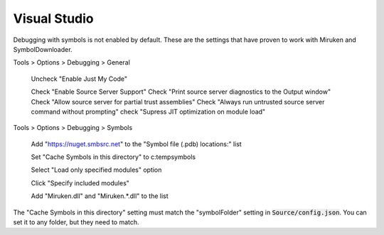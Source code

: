 =============
Visual Studio
=============

Debugging with symbols is not enabled by default.  These are the settings that have proven to work with Miruken and SymbolDownloader.

Tools > Options > Debugging > General

    Uncheck "Enable Just My Code"

    Check   "Enable Source Server Support"
    Check   "Print source server diagnostics to the Output window"
    Check   "Allow source server for partial trust assemblies"
    Check   "Always run untrusted source server command without prompting"
    check   "Supress JIT optimization on module load"

Tools > Options > Debugging > Symbols

    Add "https://nuget.smbsrc.net" to the "Symbol file (.pdb) locations:" list
    
    Set "Cache Symbols in this directory" to c:\temp\symbols    

    Select "Load only specified modules" option

    Click "Specify included modules"

    Add "Miruken.dll" and "Miruken.*.dll" to the list


The "Cache Symbols in this directory" setting must match the "symbolFolder" setting in :code:`Source/config.json`.
You can set it to any folder, but they need to match.
